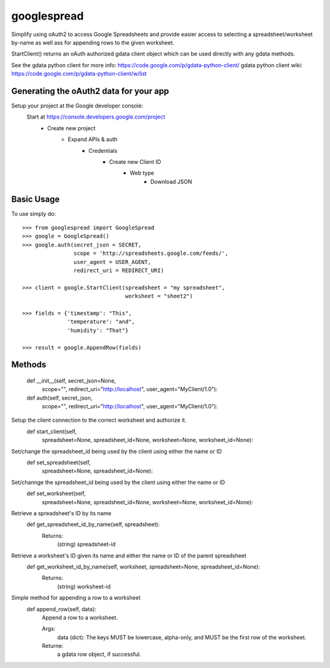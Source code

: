 googlespread
############

Simplify using oAuth2 to access Google Spreadsheets and provide easier access to selecting a spreadsheet/worksheet by-name as well ass for appending rows to the given worksheet.

StartClient() returns an oAuth authorized gdata client object which can be used directly with any gdata methods.

See the gdata python client for more info: https://code.google.com/p/gdata-python-client/
gdata python client wiki: https://code.google.com/p/gdata-python-client/w/list

Generating the oAuth2 data for your app
***************************************

Setup your project at the Google developer console:
    Start at https://console.developers.google.com/project
        - Create new project
            - Expand APIs & auth
                - Credentials
                    - Create new Client ID
                        - Web type
                            - Download JSON

Basic Usage
***********

To use simply do::

    >>> from googlespread import GoogleSpread
    >>> google = GoogleSpread()
    >>> google.auth(secret_json = SECRET,
                    scope = 'http://spreadsheets.google.com/feeds/',
                    user_agent = USER_AGENT,
                    redirect_uri = REDIRECT_URI)

    >>> client = google.StartClient(spreadsheet = "my spreadsheet",
                                    worksheet = "sheet2")

    >>> fields = {'timestamp': "This",
                  'temperature': "and",
                  'humidity': "That"}

    >>> result = google.AppendRow(fields)

Methods
*******

    def __init__(self, secret_json=None,
                 scope="",
                 redirect_uri="http://localhost",
                 user_agent="MyClient/1.0"):

    def auth(self, secret_json,
             scope="",
             redirect_uri="http://localhost",
             user_agent="MyClient/1.0"):

Setup the client connection to the correct worksheet and authorize it.
    def start_client(self,
                     spreadsheet=None, spreadsheet_id=None,
                     worksheet=None, worksheet_id=None):

Set/change the spreadsheet_id being used by the client using either the name or ID
    def set_spreadsheet(self,
                        spreadsheet=None, spreadsheet_id=None):

Set/channge the spreadsheet_id being used by the client using either the name or ID
    def set_worksheet(self,
                      spreadsheet=None, spreadsheet_id=None,
                      worksheet=None, worksheet_id=None):

Retrieve a spreadsheet's ID by its name
    def get_spreadsheet_id_by_name(self, spreadsheet):
        Returns:
            (string) spreadsheet-id

Retrieve a worksheet's ID given its name and either the name or ID of the parent spreadsheet
    def get_worksheet_id_by_name(self, worksheet, spreadsheet=None, spreadsheet_id=None):
        Returns:
            (string) worksheet-id

Simple method for appending a row to a worksheet
    def append_row(self, data):
        Append a row to a worksheet.

        Args:
            data (dict): The keys MUST be lowercase, alpha-only, and MUST be the first row of the worksheet.
        Returne:
            a gdata row object, if successful.
